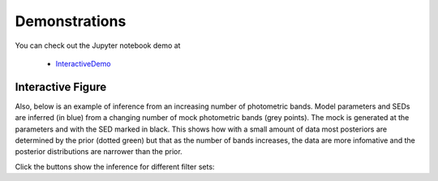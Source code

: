 Demonstrations
===============
You can check out the Jupyter notebook demo at

  * `InteractiveDemo <https://github.com/bd-j/prospector/blob/main/demo/InteractiveDemo.ipynb>`_

Interactive Figure
------------------

Also, below is an example of inference from an increasing number of photometric
bands. Model parameters and SEDs are inferred (in blue) from a changing number
of mock photometric bands (grey points). The mock is generated at the parameters
and with the SED marked in black.  This shows how with a small amount of data
most posteriors are determined by the prior (dotted green) but that as the
number of bands increases, the data are more infomative and the posterior
distributions are narrower than the prior.

Click the buttons show the inference for different filter sets:

.. raw:: html
    :file: animate_nbands.html